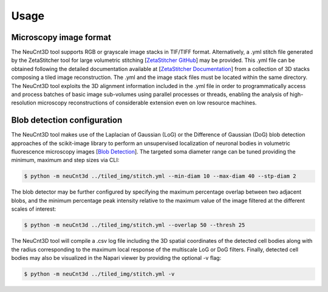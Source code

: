 .. _usage:

Usage
=====

.. _format:

Microscopy image format
-----------------------
The NeuCnt3D tool supports RGB or grayscale image stacks in TIF/TIFF format.
Alternatively, a .yml stitch file generated by the ZetaStitcher tool for large volumetric stitching
[`ZetaStitcher GitHub <https://github.com/lens-biophotonics/ZetaStitcher>`_]
may be provided. This .yml file can be obtained following the detailed documentation available at
[`ZetaStitcher Documentation <https://lens-biophotonics.github.io/ZetaStitcher/>`_]
from a collection of 3D stacks composing a tiled image reconstruction.
The .yml and the image stack files must be located within the same directory.
The NeuCnt3D tool exploits the 3D alignment information included in the .yml file
in order to programmatically access and process batches of basic image sub-volumes using parallel processes or threads,
enabling the analysis of high-resolution microscopy reconstructions of considerable extension
even on low resource machines.

Blob detection configuration
----------------------------
The NeuCnt3D tool makes use of the Laplacian of Gaussian (LoG) or the Difference of Gaussian (DoG) blob detection approaches
of the scikit-image library to perform an unsupervised localization of neuronal bodies in volumetric fluorescence
microscopy images [`Blob Detection <https://scikit-image.org/docs/stable/auto_examples/features_detection/plot_blob.html#sphx-glr-auto-examples-features-detection-plot-blob-py>`_].
The targeted soma diameter range can be tuned providing the minimum, maximum and step sizes via CLI:

.. code-block:: console

   $ python -m neuCnt3d ../tiled_img/stitch.yml --min-diam 10 --max-diam 40 --stp-diam 2

The blob detector may be further configured by specifying the maximum percentage overlap between two adjacent blobs,
and the minimum percentage peak intensity relative to the maximum value of the image filtered at the different scales of interest: 

.. code-block:: console

   $ python -m neuCnt3d ../tiled_img/stitch.yml --overlap 50 --thresh 25

The NeuCnt3D tool will compile a .csv log file including the 3D spatial coordinates of the detected cell bodies
along with the radius corresponding to the maximum local response of the multiscale LoG or DoG filters.
Finally, detected cell bodies may also be visualized in the Napari viewer by providing the optional -v flag:

.. code-block:: console

   $ python -m neuCnt3d ../tiled_img/stitch.yml -v
